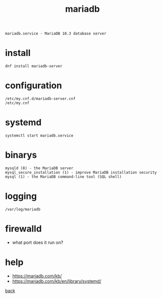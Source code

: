 #+title: mariadb
#+options: num:nil ^:nil creator:nil author:nil timestamp:nil toc:nil

=mariadb.service - MariaDB 10.3 database server=

* install

#+BEGIN_EXAMPLE
  dnf install mariadb-server
#+END_EXAMPLE

* configuration

#+BEGIN_EXAMPLE
  /etc/my.cnf.d/mariadb-server.cnf
  /etc/my.cnf
#+END_EXAMPLE

* systemd

#+BEGIN_EXAMPLE
  systemctl start mariadb.service
#+END_EXAMPLE

* binarys

#+BEGIN_EXAMPLE
  mysqld (8) - the MariaDB server
  mysql_secure_installation (1) - improve MariaDB installation security
  mysql (1) - the MariaDB command-line tool (SQL shell)
#+END_EXAMPLE

* logging

#+BEGIN_EXAMPLE
  /var/log/mariadb
#+END_EXAMPLE

* firewalld

- what port does it run on?

* help

- https://mariadb.com/kb/
- https://mariadb.com/kb/en/library/systemd/

[[file:../centos.html][back]]
